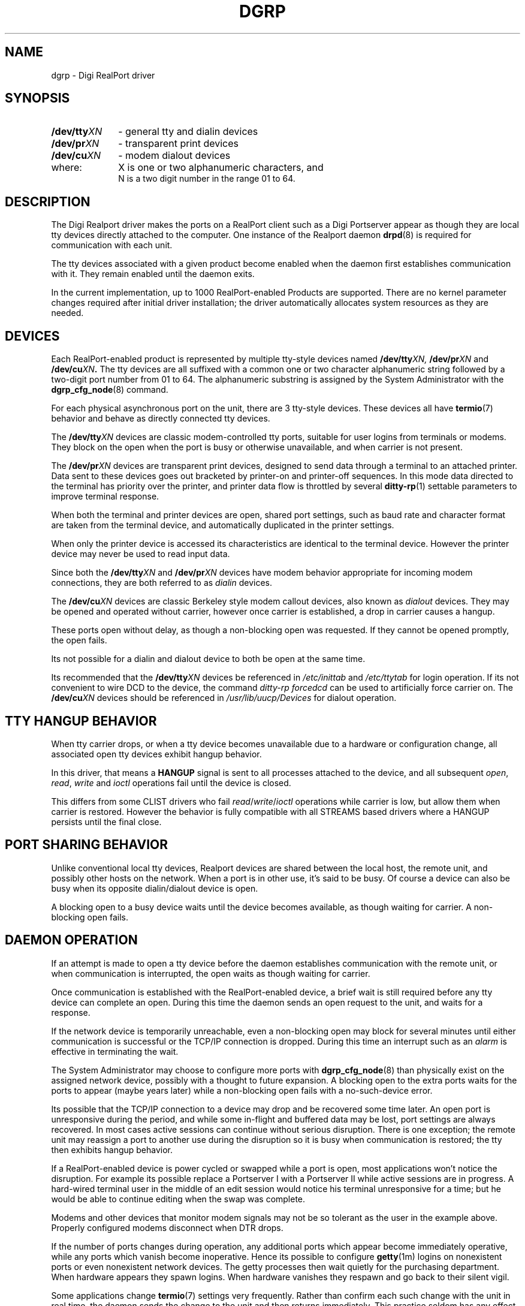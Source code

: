 . Copyright (c) 1998 Digi International, All Rights Reserved.
.
. $Id: dgrp.man,v 1.1 2008/12/22 20:02:53 scottk Exp $
.
.TH DGRP 8 "January 14, 2000"
.SH NAME
dgrp - Digi RealPort driver
.SH SYNOPSIS
.TP 14
.BI /dev/tty XN
- general tty and dialin devices
.TP
.BI /dev/pr XN
- transparent print devices
.TP
.BI /dev/cu XN
- modem dialout devices
.TP 10
where:
X is one or two alphanumeric characters, and
.br
N is a two digit number in the range 01 to 64.
.SH DESCRIPTION
The Digi Realport driver makes the ports on a RealPort client such
as a Digi Portserver appear
as though they are local tty devices directly attached to the
computer.
One instance of the Realport daemon
.BR drpd (8)
is required for communication with each unit.
.PP
The tty devices associated with a given product become enabled
when the daemon first establishes communication with it.
They remain enabled until the daemon exits.
.PP
In the current implementation,
up to 1000 RealPort-enabled Products are supported.
There are no kernel parameter changes required after
initial driver installation;
the driver automatically allocates system resources
as they are needed.
.SH "DEVICES"
.PP
Each RealPort-enabled product is represented by 
multiple tty-style devices named
.BI /dev/tty XN,
.BI /dev/pr XN
and
.BI /dev/cu XN .
The tty devices are all suffixed with a common
one or two character alphanumeric
string followed by a two-digit port number from 01 to 64.
The alphanumeric substring is assigned by the System
Administrator with the
.BR dgrp_cfg_node (8)
command.
.PP
For each physical asynchronous port on the unit, there
are 3 tty-style devices.
These devices all have
.BR termio (7)
behavior and behave as directly
connected tty devices.
.PP
The
.BI /dev/tty XN
devices are classic modem-controlled tty ports,
suitable for user logins from terminals or modems.
They block on
the open
when the port is busy or otherwise unavailable,
and when carrier is not present.
.PP
The
.BI /dev/pr XN
devices are transparent print devices,
designed to send data through a terminal to an attached printer.
Data sent to these devices goes out bracketed
by printer-on and printer-off sequences.
In this mode data directed to the terminal has priority
over the printer, and printer data flow is throttled by several
.BR ditty-rp (1)
settable parameters to improve terminal response.
.PP
When both the terminal and printer devices are open,
shared port settings, such as baud rate and character format
are taken from the terminal device,
and automatically duplicated in the printer settings.
.PP
When only the printer device is accessed its characteristics are
identical to the terminal device.
However the printer device may never be used
to read input data.
.PP
Since both the
.BI /dev/tty XN
and
.BI /dev/pr XN
devices have modem behavior appropriate for incoming modem
connections,
they are both referred to as
.I dialin
devices.
.PP
The
.BI /dev/cu XN
devices are classic Berkeley style modem callout devices,
also known as
.I dialout
devices.
They may be opened and operated without carrier,
however once carrier is established,
a drop in carrier causes a hangup.
.PP
These ports open without delay,
as though a non-blocking open was requested.
If they cannot be opened promptly, the open fails.
.PP
Its not possible for a dialin and dialout device to both
be open at the same time.
.PP
Its recommended that the
.BI /dev/tty XN
devices be
referenced in
.I /etc/inittab
and
.I /etc/ttytab
for login operation.
If its not convenient to wire DCD to the device,
the command
.I "ditty-rp forcedcd"
can be used to artificially force carrier on.
The
.BI /dev/cu XN
devices should be referenced in
.I /usr/lib/uucp/Devices
for dialout operation.
.SH "TTY HANGUP BEHAVIOR"
When tty carrier drops,
or when a tty device becomes unavailable due to a hardware
or configuration change,
all associated open tty devices exhibit hangup behavior.
.PP
In this driver, that means
a
.B HANGUP
signal is sent to all processes attached to the device,
and all subsequent
.IR open ,
.IR read ,
.IR write
and
.IR ioctl
operations fail until the device is closed.
.PP
This differs from some CLIST drivers who fail
.IR read / write / ioctl
operations while carrier is low,
but allow them when carrier is restored.
However the behavior is fully compatible with all STREAMS based
drivers where a HANGUP persists until the final close.
.SH "PORT SHARING BEHAVIOR"
Unlike conventional local tty devices,
Realport devices are shared between the local
host, the remote unit, and possibly other hosts on the network.
When a port is in other use, it's said to be busy.
Of course a device can also be busy when its opposite
dialin/dialout device is open.
.PP
A blocking open to a busy device waits until the device
becomes available, as though waiting for carrier.
A non-blocking open fails.
.SH "DAEMON OPERATION"
If an attempt is made to open a tty device before the daemon
establishes communication with the remote unit,
or when communication is interrupted,
the open waits as though waiting for carrier.
.PP
Once communication is established with the RealPort-enabled device,
a brief wait is still required before any tty device can
complete an open.
During this time the daemon sends an open request to the
unit, and waits for a response.
.PP
If the network device is temporarily unreachable,
even a non-blocking
open may block for
several minutes until either communication is successful or the TCP/IP
connection is dropped.
During this time an interrupt such as an
.I alarm
is effective in terminating the wait.
.PP
The System Administrator may choose to configure more ports with
.BR dgrp_cfg_node (8)
than physically exist on the assigned network device,
possibly with a thought to future expansion.
A blocking open to the extra ports waits for the ports
to appear (maybe years later) while a non-blocking open
fails with a no-such-device error.
.PP
Its possible that the TCP/IP connection
to a device may drop and be recovered some time later.
An open port is unresponsive during the period,
and while some in-flight and buffered data may be lost,
port settings are always recovered.
In most cases active sessions can continue without serious
disruption.
There is one exception;
the remote unit may reassign a port to another use during the disruption
so it is busy when communication is restored;
the tty then exhibits hangup behavior.
.PP
If a RealPort-enabled device is power cycled or swapped while a port is open,
most applications won't notice the disruption.
For example its possible replace a Portserver I
with a Portserver II
while active sessions are in progress.
A hard-wired terminal user in the middle of an edit session would
notice his terminal unresponsive for a time;
but he would be able to continue editing when the
swap was complete.
.PP
Modems and other devices that monitor modem signals may not
be so tolerant as the user in the example above.
Properly configured modems disconnect when DTR drops.
.PP
If the number of ports changes during operation,
any additional ports which appear become immediately operative,
while any ports which vanish become inoperative.
Hence its possible to configure
.BR getty (1m)
logins on nonexistent ports or even nonexistent network devices.
The getty processes then wait quietly for the purchasing department.
When hardware
appears they spawn logins.
When hardware vanishes they respawn and go back to their silent vigil.
.PP
Some applications change
.BR termio (7)
settings very frequently.
Rather than confirm each such change with the unit in real
time,
the daemon sends the change to the unit
and then returns immediately.
This practice seldom has any effect on standard applications,
but can cause problems with some applications (particularly
test programs) which make assumptions about how quickly 
changes in terminal settings take effect.
.PP
When a RealPort daemon is killed,
all ports on that unit exhibit hangup behavior,
and are unavailable until the daemon is respawned and
RealPort communication is restored.
.SH "TRANSPARENT PRINT"
The transparent print devices are designed so that a terminal
user may continue working while data is sent to the printer
port of his terminal.  To do this the driver:
.PP
(1) Gives priority to terminal data.  In practice this means
that terminal data must be sent ahead of printer data whenever
possible.
.PP
(2) Sends only small amounts of printer data at a time.
Note that a few keystrokes of terminal data arriving after a large
block of printer data must wait until the large block has been
completely transmitted.
.PP
(3) Slows down printer data transmission
so the printer need never exercise flow control.  Such
flow control would also block data to the terminal.
.PP
(4) Models the printer's internal input buffer
so the print buffer can be filled while the terminal is inactive
and drained when it is busy.
.PP
Getting this to work in practice requires a few adjustable
.BR ditty-rp (1)
parameters:
.TP 12
.I maxcps
The character-per-second data rate that the
printer can sustain in typical use.
If this number is set too low, printer speed is decreased.
If its set too high, the printer will activate flow control.
A value that is 50% to 80% of the printers rated CPS speed
generally works well.
Printers typically run full speed only on long lines of
text;
in practice there are carriage controls,
spacing, overprinting, font metrics and print quality modes
that limit the effective speed.
.TP
.I maxchar
The maximum number of printer data characters that may be placed
in any local or remote buffer ahead of terminal data.
To limit the delay to a maximum of 50 milliseconds,
a value should be chosen that is no more than 1/200 of the baud rate.
For example 9600/200 is 48 characters, and it takes 50 milliseconds
to send 48 characters at 9600 baud.
.TP
.I bufsize
The size of the printer serial buffer used by the printer
speed model.
If this value is set to 800 characters, the driver will send
up to 800 characters to the printer at high speed before throttling
back to the
.I maxcps
rate above.
Setting this parameter too low limits throughput slightly.
Setting it too high causes the printer to activate flow
control at the start of a printout.
.PP
Generally if the printer activates flow control at the start
of a printout,
.I bufsize
is too large.
Otherwise if it activates flow control during a printout,
.I maxcps
is too large.
If the printer is not activating flow control,
but terminal delays are experienced,
.I maxchar
is too large.
.SH "TERMIO COMPATIBILITY"
In most cases, Realport devices appear identical to local tty
devices.  However there are some exceptions.
.PP
The
.I HUPCL
flag is ignored.
The behavior of DTR after a close is defined by the 
tty device type.  See the Portserver (or similar) manual for details.
.PP
For reasons of efficiency, the transmission of commands and data
to the remote unit is asynchronous and the time to (for example)
communicate a baud rate change is not tightly bound.
Such delays can introduce race conditions in applications
(primarily Posix test suites)
which rapidly change tty settings.
.PP
All terminal delays except for
.I TAB3
are ignored.
These delays are not supported directly by the RealPort-enabled devices,
and across a network with unpredictable delays its not practical
to support them directly in the host computer.
Many modern UNIX systems, such as HP-UX, appear to
ignore them even with vendor provided hardware.
As a practical matter, the mechanical terminals for which these
delays were designed have not been manufactured in many years,
and appear to survive primarily in dusty basements.
.SH "SEE ALSO"
.BR ditty-rp (1),
.BR drpd (8),
.BR dgrp_cfg_node (8),
.BR dgrp_gui (8)

